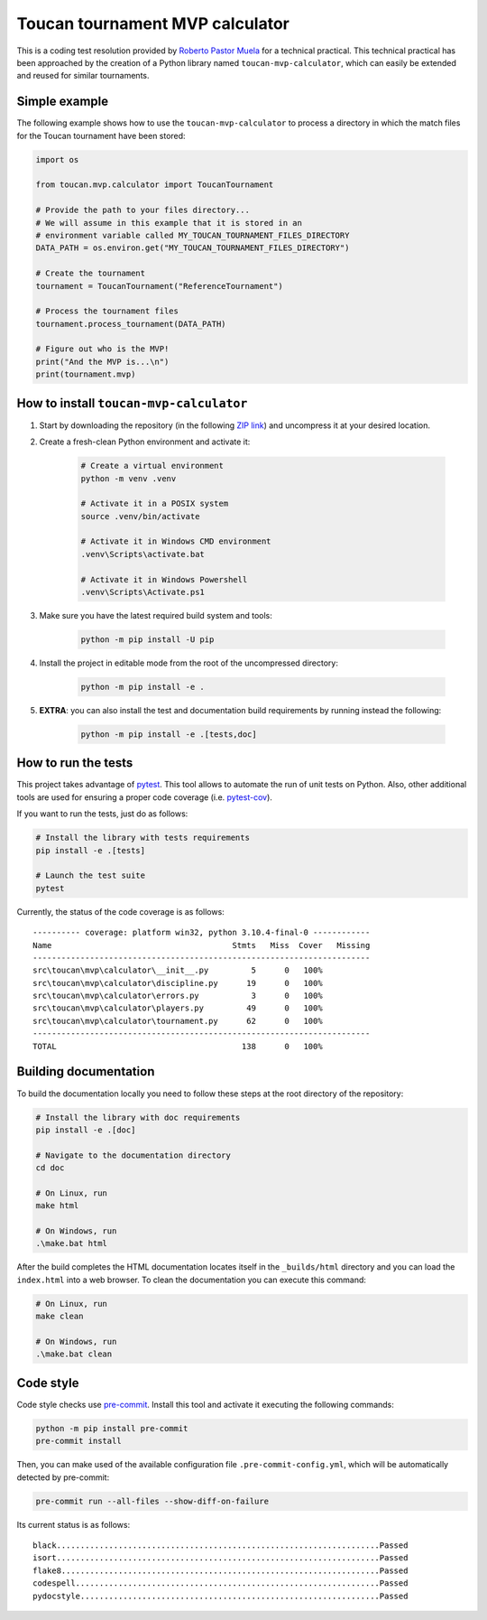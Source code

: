 Toucan tournament MVP calculator
================================

|made-with-python| |made-with-sphinx-doc| |black|

.. |made-with-python| image:: https://img.shields.io/badge/Source%20code%20with-Python-1f425f.svg
   :target: https://www.python.org/

.. |made-with-sphinx-doc| image:: https://img.shields.io/badge/Documentation%20with-Sphinx-1f425f.svg
   :target: https://www.sphinx-doc.org/

.. |black| image:: https://img.shields.io/badge/code%20style-black-000000.svg?style=flat
   :target: https://github.com/psf/black

This is a coding test resolution provided by `Roberto Pastor Muela <https://www.linkedin.com/robertopastormuela>`_
for a technical practical. This technical practical has been approached by the creation of a Python library
named ``toucan-mvp-calculator``, which can easily be extended and reused for similar tournaments.

Simple example
--------------

The following example shows how to use the ``toucan-mvp-calculator`` to process
a directory in which the match files for the Toucan tournament have been stored:

.. code:: python

   import os

   from toucan.mvp.calculator import ToucanTournament

   # Provide the path to your files directory...
   # We will assume in this example that it is stored in an
   # environment variable called MY_TOUCAN_TOURNAMENT_FILES_DIRECTORY
   DATA_PATH = os.environ.get("MY_TOUCAN_TOURNAMENT_FILES_DIRECTORY")

   # Create the tournament
   tournament = ToucanTournament("ReferenceTournament")

   # Process the tournament files
   tournament.process_tournament(DATA_PATH)

   # Figure out who is the MVP!
   print("And the MVP is...\n")
   print(tournament.mvp)


How to install ``toucan-mvp-calculator``
----------------------------------------

1. Start by downloading the repository (in the following
   `ZIP link <https://drive.google.com/file/d/1bE_r8oaQ2Aq4DwHSR59t7L3KcLq8KgZU/view?usp=share_link>`_)
   and uncompress it at your desired location.

2. Create a fresh-clean Python environment and activate it:

    .. code:: bash

       # Create a virtual environment
       python -m venv .venv

       # Activate it in a POSIX system
       source .venv/bin/activate

       # Activate it in Windows CMD environment
       .venv\Scripts\activate.bat

       # Activate it in Windows Powershell
       .venv\Scripts\Activate.ps1

3. Make sure you have the latest required build system and tools:

    .. code:: bash

       python -m pip install -U pip

4. Install the project in editable mode from the root of the uncompressed directory:

    .. code:: bash
    
       python -m pip install -e .

5. **EXTRA**: you can also install the test and documentation build
   requirements by running instead the following:

    .. code:: bash

       python -m pip install -e .[tests,doc]

How to run the tests
--------------------

This project takes advantage of `pytest <https://docs.pytest.org/>`_. This tool allows to
automate the run of unit tests on Python. Also, other additional tools are used for ensuring
a proper code coverage (i.e. `pytest-cov <https://pytest-cov.readthedocs.io/en/latest/>`_).

If you want to run the tests, just do as follows:

.. code:: bash

   # Install the library with tests requirements
   pip install -e .[tests]

   # Launch the test suite
   pytest


Currently, the status of the code coverage is as follows::

  ---------- coverage: platform win32, python 3.10.4-final-0 ------------
  Name                                      Stmts   Miss  Cover   Missing
  -----------------------------------------------------------------------
  src\toucan\mvp\calculator\__init__.py         5      0   100%
  src\toucan\mvp\calculator\discipline.py      19      0   100%
  src\toucan\mvp\calculator\errors.py           3      0   100%
  src\toucan\mvp\calculator\players.py         49      0   100%
  src\toucan\mvp\calculator\tournament.py      62      0   100%
  -----------------------------------------------------------------------
  TOTAL                                       138      0   100%


Building documentation
----------------------

To build the documentation locally you need to follow these steps at the root
directory of the repository:

.. code:: bash

   # Install the library with doc requirements
   pip install -e .[doc]

   # Navigate to the documentation directory
   cd doc

   # On Linux, run
   make html

   # On Windows, run
   .\make.bat html

After the build completes the HTML documentation locates itself in the
``_builds/html`` directory and you can load the ``index.html`` into a web
browser. To clean the documentation you can execute this command:

.. code:: bash

   # On Linux, run
   make clean

   # On Windows, run
   .\make.bat clean


Code style
----------

Code style checks use `pre-commit <https://pre-commit.com/>`_. Install this tool and
activate it executing the following commands:

.. code::

   python -m pip install pre-commit
   pre-commit install

Then, you can make used of the available configuration file ``.pre-commit-config.yml``,
which will be automatically detected by pre-commit:

.. code::

   pre-commit run --all-files --show-diff-on-failure

Its current status is as follows::

  black....................................................................Passed
  isort....................................................................Passed
  flake8...................................................................Passed
  codespell................................................................Passed
  pydocstyle...............................................................Passed
